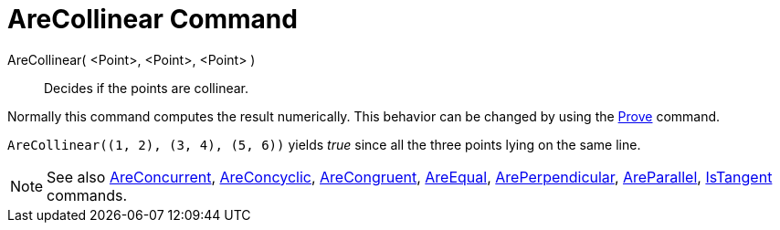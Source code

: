 = AreCollinear Command

AreCollinear( <Point>, <Point>, <Point> )::
  Decides if the points are collinear.

Normally this command computes the result numerically. This behavior can be changed by using the
xref:/commands/Prove.adoc[Prove] command.

[EXAMPLE]
====

`++AreCollinear((1, 2), (3, 4), (5, 6))++` yields _true_ since all the three points lying on the same line.

====

[NOTE]
====

See also xref:/commands/AreConcurrent.adoc[AreConcurrent], xref:/commands/AreConcyclic.adoc[AreConcyclic],
xref:/commands/AreCongruent.adoc[AreCongruent], xref:/commands/AreEqual.adoc[AreEqual],
xref:/commands/ArePerpendicular.adoc[ArePerpendicular], xref:/commands/AreParallel.adoc[AreParallel],
xref:/commands/IsTangent.adoc[IsTangent] commands.

====
